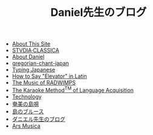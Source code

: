 #+TITLE: Daniel先生のブログ

- [[file:about-site.org][About This Site]]
- [[file:studiaclassica.org][STVDIA·CLASSICA]]
- [[file:about-me.org][About Daniel]]
- [[file:gregorian-chant-japan.org][gregorian-chant-japan]]
- [[file:typing-japanese.org][Typing Japanese]]
- [[file:elevators-in-latin.org][How to Say "Elevator" in Latin]]
- [[file:music-of-radwimps.org][The Music of RADWIMPS]]
- [[file:study-through-karaoke.org][The Karaoke Method^{TM} of Language Acquisition]]
- [[file:technology.org][Technology]]
- [[file:shimauta.org][奄美の島唄]]
- [[file:shima-no-burusu.org][島のブルース]]
- [[file:homepage.org][ダニエル先生のブログ]]
- [[file:musica.org][Ars Musica]]